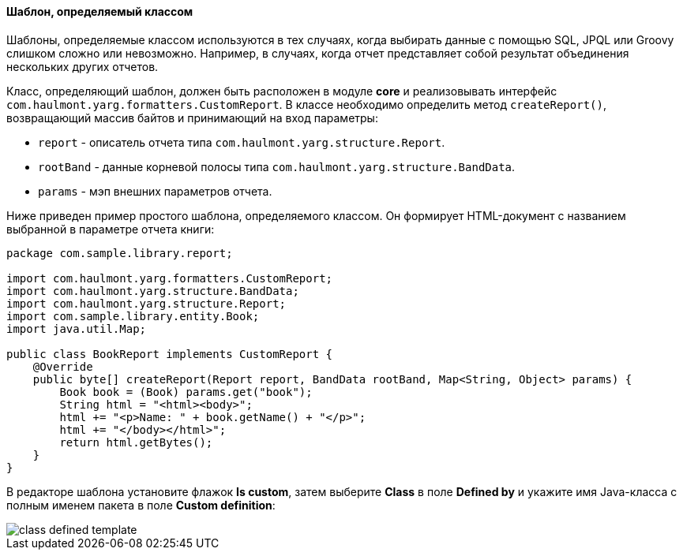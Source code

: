 :sourcesdir: ../../../../source

[[template_custom]]
==== Шаблон, определяемый классом

Шаблоны, определяемые классом используются в тех случаях, когда выбирать данные с помощью SQL, JPQL или Groovy слишком сложно или невозможно. Например, в случаях, когда отчет представляет собой результат объединения нескольких других отчетов.

Класс, определяющий шаблон, должен быть расположен в модуле *core* и реализовывать интерфейс `com.haulmont.yarg.formatters.CustomReport`. В классе необходимо определить метод `createReport()`, возвращающий массив байтов и принимающий на вход параметры:

* `report` - описатель отчета типа `com.haulmont.yarg.structure.Report`.

* `rootBand` - данные корневой полосы типа `com.haulmont.yarg.structure.BandData`.

* `params` - мэп внешних параметров отчета.

Ниже приведен пример простого шаблона, определяемого классом. Он формирует HTML-документ с названием выбранной в параметре отчета книги:

[source, java]
----
package com.sample.library.report;

import com.haulmont.yarg.formatters.CustomReport;
import com.haulmont.yarg.structure.BandData;
import com.haulmont.yarg.structure.Report;
import com.sample.library.entity.Book;
import java.util.Map;

public class BookReport implements CustomReport {
    @Override
    public byte[] createReport(Report report, BandData rootBand, Map<String, Object> params) {
        Book book = (Book) params.get("book");
        String html = "<html><body>";
        html += "<p>Name: " + book.getName() + "</p>";
        html += "</body></html>";
        return html.getBytes();
    }
}
----

В редакторе шаблона установите флажок *Is custom*, затем выберите *Class* в поле *Defined by* и укажите имя Java-класса с полным именем пакета в поле *Custom definition*:

image::class_defined_template.png[align="center"]

